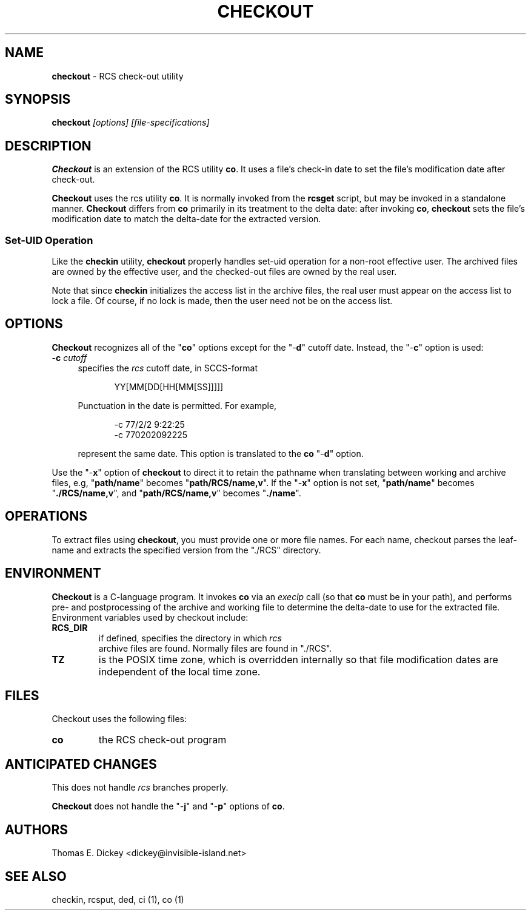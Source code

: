 .\" $Id: checkout.man,v 11.9 2025/09/28 23:02:39 tom Exp $
.TH CHECKOUT 1 2025-09-28 "" "User commands"
.ie n .ds CW R
.el   \{
.ie \n(.g .ds CW CR
.el       .ds CW CW
.\}
.de Es
.ne \\$1
.nr mE \\n(.f
.RS 5n
.sp .7
.nf
.nh
.ta 9n 17n 25n 33n 41n 49n
.ft \*(CW
..
.de Eh
.ft \\n(mE
.fi
.hy \\n(HY
.RE
.sp .7
..
.SH NAME
\fBcheckout\fR \-
RCS check-out utility
.SH SYNOPSIS
\fBcheckout\fI [options] [file-specifications]\fR
.SH DESCRIPTION
\fBCheckout\fR is an extension of the RCS utility \fBco\fR.
It uses a file's check-in date to set the file's modification date
after check-out.
.PP
\fBCheckout\fR uses the rcs utility \fBco\fR.
It is normally invoked from the \fBrcsget\fR script,
but may be invoked in a standalone manner.
\fBCheckout\fR differs from \fBco\fR primarily
in its treatment to the delta date: after invoking \fBco\fR,
\fBcheckout\fR
sets the file's modification date to match the delta-date for
the extracted version.
.SS
Set-UID Operation
Like the \fBcheckin\fR utility, \fBcheckout\fR properly
handles set-uid operation for a non-root effective user.
The archived
files are owned by the effective user, and the checked-out files are
owned by the real user.
.PP
Note that since \fBcheckin\fR initializes the access list
in the archive files, the real user must appear on the access list
to lock a file.
Of course, if no lock is made, then the user need
not be on the access list.
.SH OPTIONS
\fBCheckout\fR recognizes all of the "\fBco\fR" options
except for the "\-\fBd\fR" cutoff date.
Instead, the "\-\fBc\fR"
option is used:
.TP 4n
.B \-c\fR \fIcutoff\fR
specifies the \fIrcs\fR cutoff
date, in SCCS-format
.RS
.Es
YY[MM[DD[HH[MM[SS]]]]]
.Eh
.PP
Punctuation in the date is permitted.
For example,
.Es 2
-c 77/2/2 9:22:25
-c 770202092225
.Eh
.PP
represent the same date.
This option is translated to the \fBco\fR
"\-\fBd\fR" option.
.RE
.PP
Use the "\-\fBx\fR" option of \fBcheckout\fR to direct it
to retain the pathname when translating between working and archive
files, e.g, "\fBpath/name\fR" becomes "\fBpath/RCS/name,v\fR".
If the "\-\fBx\fR" option is not set, "\fBpath/name\fR"
becomes "\fB./RCS/name,v\fR", and "\fBpath/RCS/name,v\fR"
becomes "\fB./name\fR".
.SH OPERATIONS
To extract files using \fBcheckout\fR, you must provide one or
more file names.
For each name, checkout parses the leaf-name and
extracts the specified version from the "./RCS" directory.
.SH ENVIRONMENT
\fBCheckout\fR is a C-language program.
It invokes \fBco\fR
via an \fIexeclp\fR call (so that \fBco\fR must be in your
path), and performs pre- and postprocessing of the archive and working
file to determine the delta-date to use for the extracted file.
Environment variables used by checkout include:
.TP
\fBRCS_DIR\fR
if defined, specifies the directory in which \fIrcs
\fR archive files are found.
Normally files are found in "./RCS".
.TP
\fBTZ\fR
is the POSIX time zone, which is overridden internally
so that file modification dates are independent of the local time
zone.
.SH FILES
Checkout uses the following files:
.TP
\fBco\fR
the RCS check-out program
.SH ANTICIPATED CHANGES
This does not handle \fIrcs\fR branches properly.
.PP
\fBCheckout\fR does not handle the "\-\fBj\fR" and "\-\fBp\fR"
options of \fBco\fR.
.SH AUTHORS
Thomas E. Dickey <dickey@invisible-island.net>
.SH SEE ALSO
checkin, rcsput, ded, ci\ (1), co\ (1)
